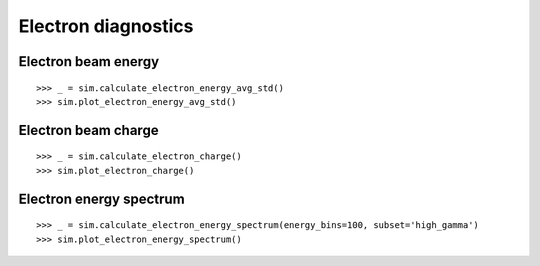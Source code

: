 Electron diagnostics
====================

Electron beam energy
--------------------

:: 

   >>> _ = sim.calculate_electron_energy_avg_std()
   >>> sim.plot_electron_energy_avg_std()

.. image:: /img/plot_electron_energy_avg_std.png


Electron beam charge
--------------------

::

   >>> _ = sim.calculate_electron_charge()
   >>> sim.plot_electron_charge()

.. image:: /img/plot_electron_charge.png

Electron energy spectrum
------------------------

::

   >>> _ = sim.calculate_electron_energy_spectrum(energy_bins=100, subset='high_gamma')
   >>> sim.plot_electron_energy_spectrum()

.. image:: /img/plot_electron_energy_spectrum.png